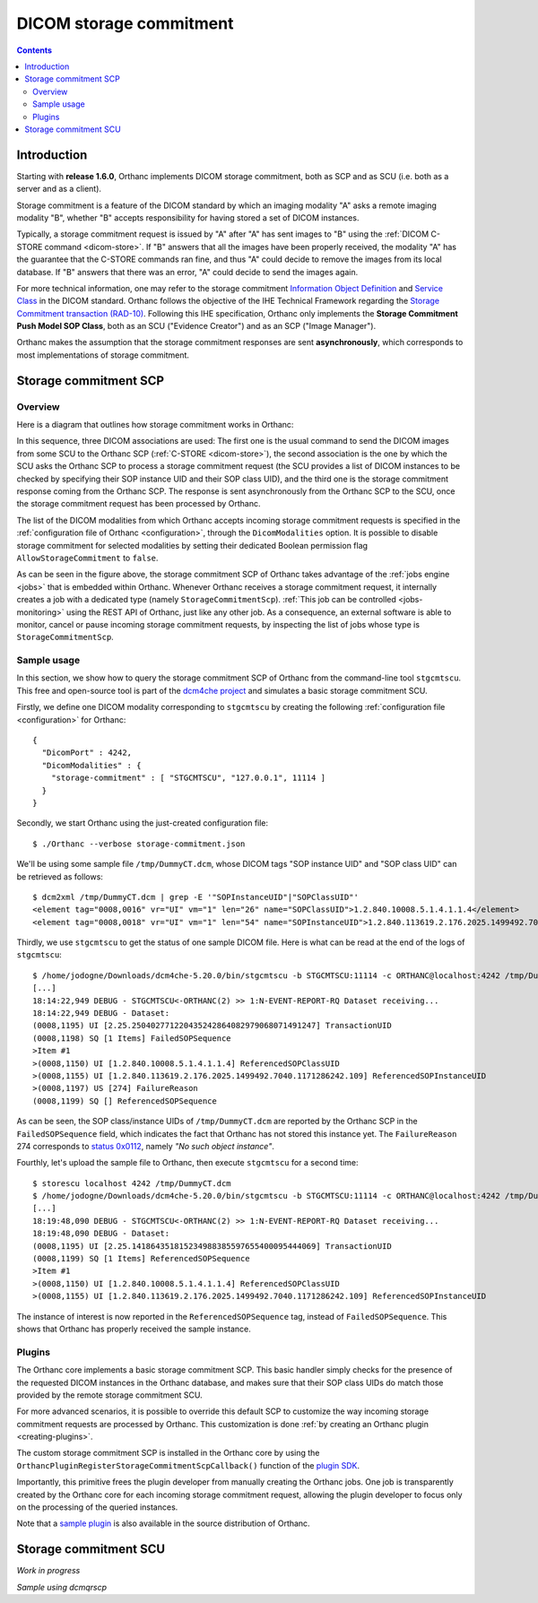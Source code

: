 .. _storage-commitment:

DICOM storage commitment
========================

.. contents::
   :depth: 3


Introduction
------------
           
Starting with **release 1.6.0**, Orthanc implements DICOM storage
commitment, both as SCP and as SCU (i.e. both as a server and as a
client).

Storage commitment is a feature of the DICOM standard by which an
imaging modality "A" asks a remote imaging modality "B", whether "B"
accepts responsibility for having stored a set of DICOM instances.

Typically, a storage commitment request is issued by "A" after "A" has
sent images to "B" using the :ref:`DICOM C-STORE command
<dicom-store>`. If "B" answers that all the images have been properly
received, the modality "A" has the guarantee that the C-STORE commands
ran fine, and thus "A" could decide to remove the images from its
local database. If "B" answers that there was an error, "A" could
decide to send the images again.

For more technical information, one may refer to the storage
commitment `Information Object Definition
<http://dicom.nema.org/medical/dicom/2019e/output/html/part03.html#sect_B.15>`__
and `Service Class
<http://dicom.nema.org/medical/dicom/2019e/output/html/part04.html#chapter_J>`__
in the DICOM standard. Orthanc follows the objective of the IHE
Technical Framework regarding the `Storage Commitment transaction
(RAD-10)
<https://www.ihe.net/uploadedFiles/Documents/Radiology/IHE_RAD_TF_Vol2.pdf#page=160>`__. Following
this IHE specification, Orthanc only implements the **Storage
Commitment Push Model SOP Class**, both as an SCU ("Evidence Creator")
and as an SCP ("Image Manager").

Orthanc makes the assumption that the storage commitment responses are
sent **asynchronously**, which corresponds to most implementations of
storage commitment.


.. _storage-commitment-scp:

Storage commitment SCP
----------------------

Overview
^^^^^^^^

Here is a diagram that outlines how storage commitment works in Orthanc:

.. image:: ../images/StorageCommitmentSCP.svg
           :align: center
           :width: 650px

| In this sequence, three DICOM associations are used: The first one
  is the usual command to send the DICOM images from some SCU to the
  Orthanc SCP (:ref:`C-STORE <dicom-store>`), the second association
  is the one by which the SCU asks the Orthanc SCP to process a
  storage commitment request (the SCU provides a list of DICOM
  instances to be checked by specifying their SOP instance UID and
  their SOP class UID), and the third one is the storage commitment
  response coming from the Orthanc SCP. The response is sent
  asynchronously from the Orthanc SCP to the SCU, once the storage
  commitment request has been processed by Orthanc.

The list of the DICOM modalities from which Orthanc accepts incoming
storage commitment requests is specified in the :ref:`configuration
file of Orthanc <configuration>`, through the ``DicomModalities``
option. It is possible to disable storage commitment for selected
modalities by setting their dedicated Boolean permission flag
``AllowStorageCommitment`` to ``false``.

As can be seen in the figure above, the storage commitment SCP of
Orthanc takes advantage of the :ref:`jobs engine <jobs>` that is
embedded within Orthanc. Whenever Orthanc receives a storage
commitment request, it internally creates a job with a dedicated type
(namely ``StorageCommitmentScp``). :ref:`This job can be controlled
<jobs-monitoring>` using the REST API of Orthanc, just like any other
job. As a consequence, an external software is able to monitor, cancel
or pause incoming storage commitment requests, by inspecting the list
of jobs whose type is ``StorageCommitmentScp``.


Sample usage
^^^^^^^^^^^^

In this section, we show how to query the storage commitment SCP of
Orthanc from the command-line tool ``stgcmtscu``. This free and
open-source tool is part of the `dcm4che project
<https://www.dcm4che.org/>`__ and simulates a basic storage commitment
SCU.

.. highlight:: json

Firstly, we define one DICOM modality corresponding to ``stgcmtscu``
by creating the following :ref:`configuration file <configuration>`
for Orthanc::

  {
    "DicomPort" : 4242,
    "DicomModalities" : {
      "storage-commitment" : [ "STGCMTSCU", "127.0.0.1", 11114 ]
    }
  }


.. highlight:: text
               
Secondly, we start Orthanc using the just-created configuration file::

  $ ./Orthanc --verbose storage-commitment.json

We'll be using some sample file ``/tmp/DummyCT.dcm``, whose DICOM tags
"SOP instance UID" and "SOP class UID" can be retrieved as follows::
  
  $ dcm2xml /tmp/DummyCT.dcm | grep -E '"SOPInstanceUID"|"SOPClassUID"' 
  <element tag="0008,0016" vr="UI" vm="1" len="26" name="SOPClassUID">1.2.840.10008.5.1.4.1.1.4</element>
  <element tag="0008,0018" vr="UI" vm="1" len="54" name="SOPInstanceUID">1.2.840.113619.2.176.2025.1499492.7040.1171286242.109</element>

Thirdly, we use ``stgcmtscu`` to get the status of one sample DICOM
file. Here is what can be read at the end of the logs of
``stgcmtscu``::

  $ /home/jodogne/Downloads/dcm4che-5.20.0/bin/stgcmtscu -b STGCMTSCU:11114 -c ORTHANC@localhost:4242 /tmp/DummyCT.dcm
  [...]
  18:14:22,949 DEBUG - STGCMTSCU<-ORTHANC(2) >> 1:N-EVENT-REPORT-RQ Dataset receiving...
  18:14:22,949 DEBUG - Dataset:
  (0008,1195) UI [2.25.250402771220435242864082979068071491247] TransactionUID
  (0008,1198) SQ [1 Items] FailedSOPSequence
  >Item #1
  >(0008,1150) UI [1.2.840.10008.5.1.4.1.1.4] ReferencedSOPClassUID
  >(0008,1155) UI [1.2.840.113619.2.176.2025.1499492.7040.1171286242.109] ReferencedSOPInstanceUID
  >(0008,1197) US [274] FailureReason
  (0008,1199) SQ [] ReferencedSOPSequence

As can be seen, the SOP class/instance UIDs of ``/tmp/DummyCT.dcm``
are reported by the Orthanc SCP in the ``FailedSOPSequence`` field,
which indicates the fact that Orthanc has not stored this instance
yet. The ``FailureReason`` 274 corresponds to `status 0x0112
<http://dicom.nema.org/medical/dicom/current/output/chtml/part03/sect_C.14.html#sect_C.14.1.1>`__,
namely *"No such object instance"*.

Fourthly, let's upload the sample file to Orthanc, then execute
``stgcmtscu`` for a second time::

  $ storescu localhost 4242 /tmp/DummyCT.dcm
  $ /home/jodogne/Downloads/dcm4che-5.20.0/bin/stgcmtscu -b STGCMTSCU:11114 -c ORTHANC@localhost:4242 /tmp/DummyCT.dcm
  [...]
  18:19:48,090 DEBUG - STGCMTSCU<-ORTHANC(2) >> 1:N-EVENT-REPORT-RQ Dataset receiving...
  18:19:48,090 DEBUG - Dataset:
  (0008,1195) UI [2.25.141864351815234988385597655400095444069] TransactionUID
  (0008,1199) SQ [1 Items] ReferencedSOPSequence
  >Item #1
  >(0008,1150) UI [1.2.840.10008.5.1.4.1.1.4] ReferencedSOPClassUID
  >(0008,1155) UI [1.2.840.113619.2.176.2025.1499492.7040.1171286242.109] ReferencedSOPInstanceUID

The instance of interest is now reported in the
``ReferencedSOPSequence`` tag, instead of ``FailedSOPSequence``. This
shows that Orthanc has properly received the sample instance.

  

Plugins
^^^^^^^

The Orthanc core implements a basic storage commitment SCP. This basic
handler simply checks for the presence of the requested DICOM
instances in the Orthanc database, and makes sure that their SOP class
UIDs do match those provided by the remote storage commitment SCU.

For more advanced scenarios, it is possible to override this default
SCP to customize the way incoming storage commitment requests are
processed by Orthanc. This customization is done :ref:`by creating an
Orthanc plugin <creating-plugins>`.

The custom storage commitment SCP is installed in the Orthanc core by
using the ``OrthancPluginRegisterStorageCommitmentScpCallback()``
function of the `plugin SDK <http://sdk.orthanc-server.com/>`__.

Importantly, this primitive frees the plugin developer from manually
creating the Orthanc jobs. One job is transparently created by the
Orthanc core for each incoming storage commitment request, allowing
the plugin developer to focus only on the processing of the queried
instances.

Note that a `sample plugin
<https://bitbucket.org/sjodogne/orthanc/src/storage-commitment/Plugins/Samples/StorageCommitmentScp/>`__
is also available in the source distribution of Orthanc.

           

.. _storage-commitment-scu:

Storage commitment SCU
----------------------

*Work in progress*

*Sample using dcmqrscp*

